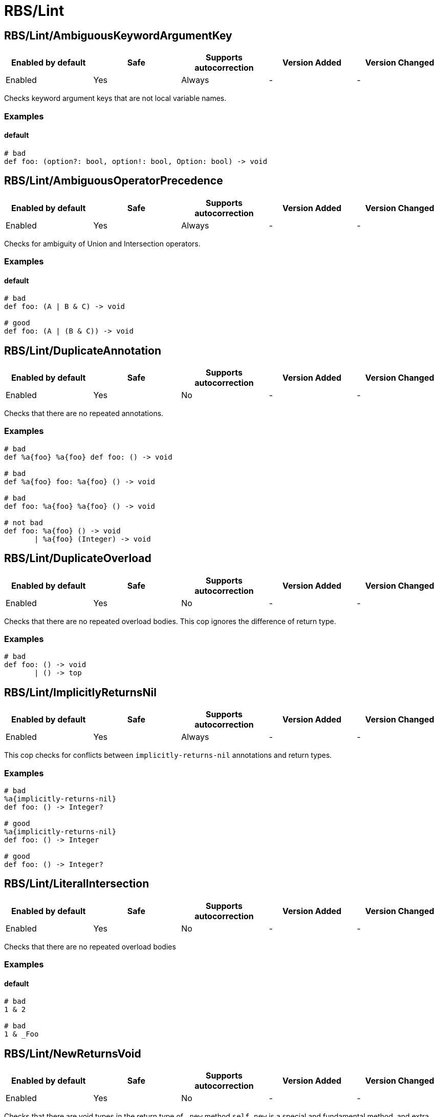 ////
  Do NOT edit this file by hand directly, as it is automatically generated.

  Please make any necessary changes to the cop documentation within the source files themselves.
////

= RBS/Lint

[#rbslintambiguouskeywordargumentkey]
== RBS/Lint/AmbiguousKeywordArgumentKey

|===
| Enabled by default | Safe | Supports autocorrection | Version Added | Version Changed

| Enabled
| Yes
| Always
| -
| -
|===

Checks keyword argument keys that are not local variable names.

[#examples-rbslintambiguouskeywordargumentkey]
=== Examples

[#default-rbslintambiguouskeywordargumentkey]
==== default

[source,rbs]
----
# bad
def foo: (option?: bool, option!: bool, Option: bool) -> void
----

[#rbslintambiguousoperatorprecedence]
== RBS/Lint/AmbiguousOperatorPrecedence

|===
| Enabled by default | Safe | Supports autocorrection | Version Added | Version Changed

| Enabled
| Yes
| Always
| -
| -
|===

Checks for ambiguity of Union and Intersection operators.

[#examples-rbslintambiguousoperatorprecedence]
=== Examples

[#default-rbslintambiguousoperatorprecedence]
==== default

[source,rbs]
----
# bad
def foo: (A | B & C) -> void

# good
def foo: (A | (B & C)) -> void
----

[#rbslintduplicateannotation]
== RBS/Lint/DuplicateAnnotation

|===
| Enabled by default | Safe | Supports autocorrection | Version Added | Version Changed

| Enabled
| Yes
| No
| -
| -
|===

Checks that there are no repeated annotations.

[#examples-rbslintduplicateannotation]
=== Examples

[source,rbs]
----
# bad
def %a{foo} %a{foo} def foo: () -> void

# bad
def %a{foo} foo: %a{foo} () -> void

# bad
def foo: %a{foo} %a{foo} () -> void

# not bad
def foo: %a{foo} () -> void
       | %a{foo} (Integer) -> void
----

[#rbslintduplicateoverload]
== RBS/Lint/DuplicateOverload

|===
| Enabled by default | Safe | Supports autocorrection | Version Added | Version Changed

| Enabled
| Yes
| No
| -
| -
|===

Checks that there are no repeated overload bodies.
This cop ignores the difference of return type.

[#examples-rbslintduplicateoverload]
=== Examples

[source,rbs]
----
# bad
def foo: () -> void
       | () -> top
----

[#rbslintimplicitlyreturnsnil]
== RBS/Lint/ImplicitlyReturnsNil

|===
| Enabled by default | Safe | Supports autocorrection | Version Added | Version Changed

| Enabled
| Yes
| Always
| -
| -
|===

This cop checks for conflicts between `implicitly-returns-nil` annotations and return types.

[#examples-rbslintimplicitlyreturnsnil]
=== Examples

[source,rbs]
----
# bad
%a{implicitly-returns-nil}
def foo: () -> Integer?

# good
%a{implicitly-returns-nil}
def foo: () -> Integer

# good
def foo: () -> Integer?
----

[#rbslintliteralintersection]
== RBS/Lint/LiteralIntersection

|===
| Enabled by default | Safe | Supports autocorrection | Version Added | Version Changed

| Enabled
| Yes
| No
| -
| -
|===

Checks that there are no repeated overload bodies

[#examples-rbslintliteralintersection]
=== Examples

[#default-rbslintliteralintersection]
==== default

[source,rbs]
----
# bad
1 & 2

# bad
1 & _Foo
----

[#rbslintnewreturnsvoid]
== RBS/Lint/NewReturnsVoid

|===
| Enabled by default | Safe | Supports autocorrection | Version Added | Version Changed

| Enabled
| Yes
| No
| -
| -
|===

Checks that there are void types in the return type of `.new` method
`self.new` is a special and fundamental method, and extra care should be taken regarding its return value.
In most cases, assigning it `void` is an unintended mistake.

[#examples-rbslintnewreturnsvoid]
=== Examples

[source,rbs]
----
# bad
def self.new: () -> void

# good
def self.new: () -> instance
----

[#rbslintrestkeywordhash]
== RBS/Lint/RestKeywordHash

|===
| Enabled by default | Safe | Supports autocorrection | Version Added | Version Changed

| Enabled
| Yes
| No
| -
| -
|===

Specifying the `Hash` type for `**` is a very special case and,
in most situations, it is a mistake in type specification.

[#examples-rbslintrestkeywordhash]
=== Examples

[source,rbs]
----
# bad
def foo: (**Hash[Symbol, String]) -> void
# e.g.) foo(a: {x: "x"}, b: {y: "y"}, c: {z: "z"})

# good
def foo: (**String) -> void
# e.g.) foo(a: "x", b: "y", c: "z")
----

[#rbslintsyntax]
== RBS/Lint/Syntax

|===
| Enabled by default | Safe | Supports autocorrection | Version Added | Version Changed

| Enabled
| Yes
| No
| -
| -
|===

Just only for syntax error

[#rbslinttoplevelinterface]
== RBS/Lint/TopLevelInterface

|===
| Enabled by default | Safe | Supports autocorrection | Version Added | Version Changed

| Enabled
| Yes
| No
| -
| -
|===

Top-level namespaces are likely to conflict and should be avoided.

[#examples-rbslinttoplevelinterface]
=== Examples

[source,rbs]
----
# bad
interface _Option
  def option: () -> untyped
end

# good
class Foo
  interface _Option
    def option: () -> untyped
  end
end
----

[#rbslinttopleveltypealias]
== RBS/Lint/TopLevelTypeAlias

|===
| Enabled by default | Safe | Supports autocorrection | Version Added | Version Changed

| Enabled
| Yes
| No
| -
| -
|===

Top-level namespaces are likely to conflict and should be avoided.

[#examples-rbslinttopleveltypealias]
=== Examples

[source,rbs]
----
# bad
type foo = String

# good
class Foo
  type bar = Integer
end
----

[#rbslintunusedoverloadtypeparams]
== RBS/Lint/UnusedOverloadTypeParams

|===
| Enabled by default | Safe | Supports autocorrection | Version Added | Version Changed

| Enabled
| Yes
| No
| -
| -
|===

Notice unused overload type parameters.

[#examples-rbslintunusedoverloadtypeparams]
=== Examples

[source,rbs]
----
# bad
def foo: [T] () -> void

# good
def foo: [T] (T) -> T
----

[#rbslintunusedtypealiastypeparams]
== RBS/Lint/UnusedTypeAliasTypeParams

|===
| Enabled by default | Safe | Supports autocorrection | Version Added | Version Changed

| Enabled
| Yes
| No
| -
| -
|===

Notice unused type parameters.

[#examples-rbslintunusedtypealiastypeparams]
=== Examples

[source,rbs]
----
# bad
type ary[T] = Array[Integer]

# good
type ary[T] = Array[T]
----

[#rbslintuselessaccessmodifier]
== RBS/Lint/UselessAccessModifier

|===
| Enabled by default | Safe | Supports autocorrection | Version Added | Version Changed

| Enabled
| Yes
| Always
| -
| -
|===

Checks for redundant access modifiers in class and module definitions.

[#examples-rbslintuselessaccessmodifier]
=== Examples

[source,rbs]
----
# bad
class Foo
  public # this is redundant (default access is public)

  def method: () -> void
end

# bad
class Foo
  # The following is redundant (methods defined on the class'
  # singleton class are not affected by the private modifier)
  private

  def self.method3: () -> void
end

# bad
class Foo
  private # this is redundant (no following methods are defined)
end

# good
class Foo
  private # this is not redundant (a method is defined)

  def method2
  end
end
----

[#rbslintwillsyntaxerror]
== RBS/Lint/WillSyntaxError

|===
| Enabled by default | Safe | Supports autocorrection | Version Added | Version Changed

| Enabled
| Yes
| No
| -
| -
|===

This cop checks the WillSyntaxError in RBS.
RBS with this diagnostics will fail in `rbs validate` command.

[#examples-rbslintwillsyntaxerror]
=== Examples

[source,rbs]
----
# bad
def foo: (void) -> void

# bad
CONST: self
----
